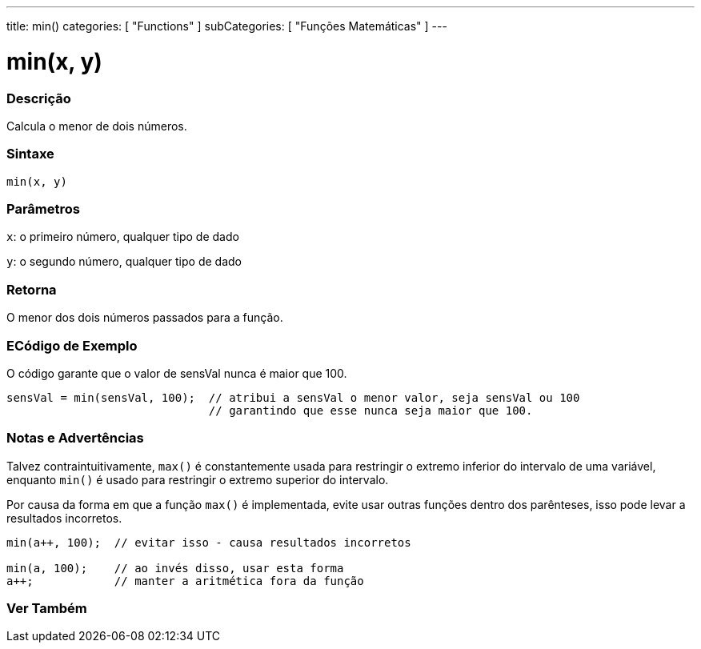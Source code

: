 ---
title: min()
categories: [ "Functions" ]
subCategories: [ "Funções Matemáticas" ]
---

= min(x, y)


// OVERVIEW SECTION STARTS
[#overview]
--

[float]
=== Descrição
Calcula o menor de dois números.
[%hardbreaks]


[float]
=== Sintaxe
`min(x, y)`


[float]
=== Parâmetros
`x`: o primeiro número, qualquer tipo de dado

`y`: o segundo número, qualquer tipo de dado

[float]
=== Retorna
O menor dos dois números passados para a função.

--
// OVERVIEW SECTION ENDS




// HOW TO USE SECTION STARTS
[#howtouse]
--

[float]
=== ECódigo de Exemplo
// Describe what the example code is all about and add relevant code   ►►►►► THIS SECTION IS MANDATORY ◄◄◄◄◄
O código garante que o valor de sensVal nunca é maior que 100.

[source,arduino]
----
sensVal = min(sensVal, 100);  // atribui a sensVal o menor valor, seja sensVal ou 100
                              // garantindo que esse nunca seja maior que 100.
----
[%hardbreaks]

[float]
=== Notas e Advertências
Talvez contraintuitivamente, `max()` é constantemente usada para restringir o extremo inferior do intervalo de uma variável, enquanto `min()` é usado para restringir o extremo superior do intervalo.

Por causa da forma em que a função `max()` é implementada, evite usar outras funções dentro dos parênteses, isso pode levar a resultados incorretos.
[source,arduino]
----
min(a++, 100);  // evitar isso - causa resultados incorretos

min(a, 100);    // ao invés disso, usar esta forma
a++;            // manter a aritmética fora da função
----

--
// HOW TO USE SECTION ENDS


// SEE ALSO SECTION
[#see_also]
--

[float]
=== Ver Também

--
// SEE ALSO SECTION ENDS
